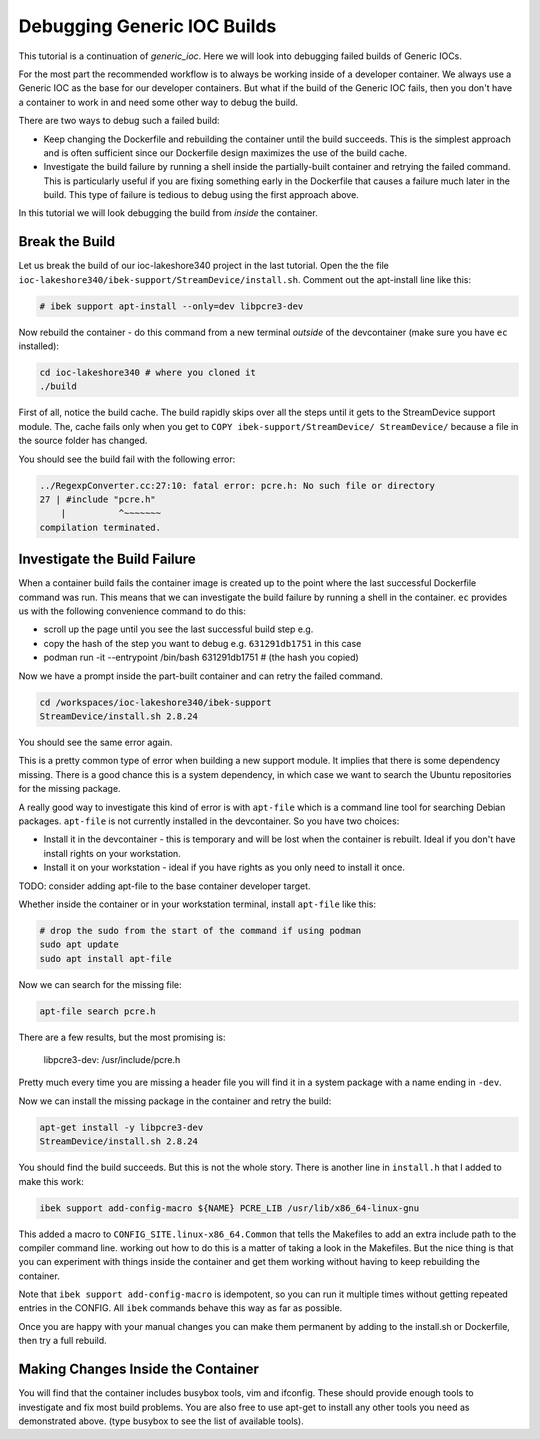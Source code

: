 Debugging Generic IOC Builds
============================

This tutorial is a continuation of `generic_ioc`. Here we will look into
debugging failed builds of Generic IOCs.

For the most part the recommended workflow is to always be working inside
of a developer container. We always use a Generic IOC as the base for our
developer containers. But what if the build of the Generic IOC fails, then
you don't have a container to work in and need some other way to debug the
build.

There are two ways to debug such a failed build:

- Keep changing the Dockerfile and rebuilding the container until the build
  succeeds. This is the simplest approach and is often sufficient since our
  Dockerfile design maximizes the use of the build cache.

- Investigate the build failure by running a shell inside the
  partially-built container and retrying the failed command. This is particularly
  useful if you are fixing something early in the Dockerfile that causes a
  failure much later in the build. This type of failure is tedious to debug
  using the first approach above.

In this tutorial we will look debugging the build from *inside* the container.

Break the Build
---------------

Let us break the build of our ioc-lakeshore340 project in the last
tutorial. Open the the file
``ioc-lakeshore340/ibek-support/StreamDevice/install.sh``.
Comment out the apt-install line like this:

.. code-block:: bash

    # ibek support apt-install --only=dev libpcre3-dev

Now rebuild the container - do this command from a new terminal *outside* of
the devcontainer (make sure you have ``ec`` installed):

.. code-block:: bash

    cd ioc-lakeshore340 # where you cloned it
    ./build

First of all, notice the build cache. The build rapidly skips
over all the steps until it gets to the StreamDevice support module. The,
cache fails only when you get to ``COPY ibek-support/StreamDevice/ StreamDevice/``
because a file in the source folder has changed.

You should see the build fail with the following error:

.. code-block:: bash

    ../RegexpConverter.cc:27:10: fatal error: pcre.h: No such file or directory
    27 | #include "pcre.h"
        |          ^~~~~~~~
    compilation terminated.

Investigate the Build Failure
-----------------------------

When a container build fails the container image is created up to the point
where the last successful Dockerfile command was run. This means that we can
investigate the build failure by running a shell in the container. ``ec``
provides us with the following convenience command to do this:


- scroll up the page until you see the last successful build step e.g.

  .. code-block:: bash
    STEP 14/19: COPY ibek-support/StreamDevice/ StreamDevice/
    --> 631291db1751
    STEP 15/19: RUN StreamDevice/install.sh 2.8.24
    ... etc ...

- copy the hash of the step you want to debug e.g. ``631291db1751`` in this case
- podman run -it --entrypoint /bin/bash 631291db1751 # (the hash you copied)

Now we have a prompt inside the part-built container and can retry the failed
command.

.. code-block:: bash

    cd /workspaces/ioc-lakeshore340/ibek-support
    StreamDevice/install.sh 2.8.24

You should see the same error again.

This is a pretty common type of error
when building a new support module. It implies that there is some dependency
missing. There is a good chance this is a system dependency, in which case
we want to search the Ubuntu repositories for the missing package.

A really good way to investigate this kind of error is with ``apt-file``
which is a command line tool for searching Debian packages. ``apt-file`` is
not currently installed in the devcontainer. So you have two choices:

- Install it in the devcontainer - this is temporary and will be lost when
  the container is rebuilt. Ideal if you don't have install rights on your
  workstation.

- Install it on your workstation - ideal if you have rights as you only need
  to install it once.

TODO: consider adding apt-file to the base container developer target.

Whether inside the container or in your workstation terminal, install
``apt-file`` like this:

.. code-block:: bash

    # drop the sudo from the start of the command if using podman
    sudo apt update
    sudo apt install apt-file

Now we can search for the missing file:

.. code-block:: bash

    apt-file search pcre.h

There are a few results, but the most promising is:

    libpcre3-dev: /usr/include/pcre.h

Pretty much every time you are missing a header file you will find it in a
system package with a name ending in ``-dev``.

Now we can install the missing package in the container and retry the build:

.. code-block:: bash

    apt-get install -y libpcre3-dev
    StreamDevice/install.sh 2.8.24

You should find the build succeeds. But this is not the whole story. There
is another line in ``install.h`` that I added to make this work:

.. code-block:: bash

    ibek support add-config-macro ${NAME} PCRE_LIB /usr/lib/x86_64-linux-gnu

This added a macro to ``CONFIG_SITE.linux-x86_64.Common`` that tells the
Makefiles to add an extra include path to the compiler command line. working
out how to do this is a matter of taking a look in the Makefiles. But the
nice thing is that you can experiment with things inside the container and
get them working without having to keep rebuilding the container.

Note that ``ibek support add-config-macro`` is idempotent, so you can run it
multiple times without getting repeated entries in the CONFIG. All ``ibek``
commands behave this way as far as possible.

Once you are happy with your manual changes you can make them permanent by
adding to the install.sh or Dockerfile, then try a full rebuild.

Making Changes Inside the Container
-----------------------------------

You will find that the container includes busybox tools, vim and ifconfig. These
should provide enough tools to investigate and fix most build problems. You are
also free to use apt-get to install any other tools you need as demonstrated
above. (type busybox to see the list of available tools).


